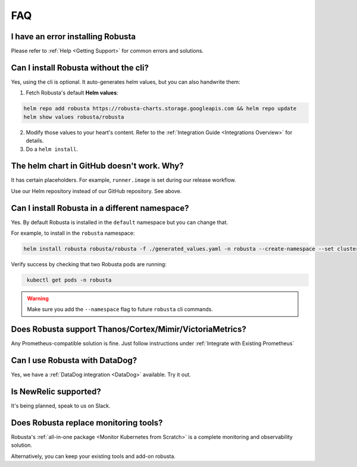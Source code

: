 FAQ
################################

I have an error installing Robusta
================================================
Please refer to :ref:`Help <Getting Support>` for common errors and solutions.

Can I install Robusta without the cli?
========================================
Yes, using the cli is optional. It auto-generates helm values, but you can also handwrite them:

1. Fetch Robusta's default **Helm values**:

.. code-block:: bash
    :name: cb-helm-repo-add-show-values

    helm repo add robusta https://robusta-charts.storage.googleapis.com && helm repo update
    helm show values robusta/robusta

2. Modify those values to your heart's content. Refer to the :ref:`Integration Guide <Integrations Overview>` for details.

3. Do a ``helm install``.

The helm chart in GitHub doesn't work. Why?
========================================================
It has certain placeholders. For example, ``runner.image`` is set during our release workflow.

Use our Helm repository instead of our GitHub repository. See above.

Can I install Robusta in a different namespace?
================================================

Yes. By default Robusta is installed in the ``default`` namespace but you can change that.

For example, to install in the ``robusta`` namespace:

.. code-block:: bash
    :name: cb-helm-install-robusta-custom

    helm install robusta robusta/robusta -f ./generated_values.yaml -n robusta --create-namespace --set clusterName=<YOUR_CLUSTER_NAME>

Verify success by checking that two Robusta pods are running:

.. code-block:: bash
   :name: cb-get-pods-robusta-logs-custom

    kubectl get pods -n robusta

.. warning::

    Make sure you add the ``--namespace`` flag to future ``robusta`` cli commands.

Does Robusta support Thanos/Cortex/Mimir/VictoriaMetrics?
============================================================
Any Prometheus-compatible solution is fine. Just follow instructions under :ref:`Integrate with Existing Prometheus`

Can I use Robusta with DataDog?
============================================================
Yes, we have a :ref:`DataDog integration <DataDog>` available. Try it out.

Is NewRelic supported?
=======================
It's being planned, speak to us on Slack.

Does Robusta replace monitoring tools?
============================================================
Robusta's :ref:`all-in-one package <Monitor Kubernetes from Scratch>` is a complete monitoring and observability solution.

Alternatively, you can keep your existing tools and add-on robusta.
